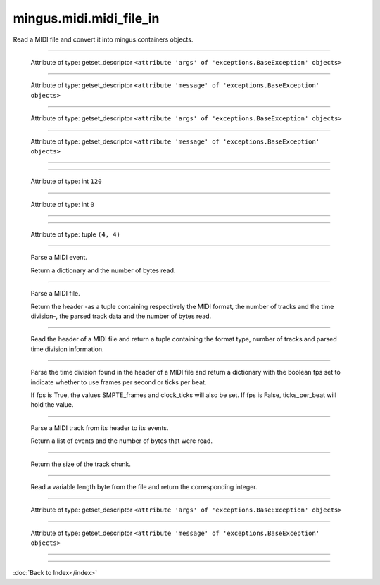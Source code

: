 .. module:: mingus.midi.midi_file_in

========================
mingus.midi.midi_file_in
========================

Read a MIDI file and convert it into mingus.containers objects.


.. class:: FormatError


----

   .. attribute:: args

   Attribute of type: getset_descriptor
   ``<attribute 'args' of 'exceptions.BaseException' objects>``

----

   .. attribute:: message

   Attribute of type: getset_descriptor
   ``<attribute 'message' of 'exceptions.BaseException' objects>``

.. class:: HeaderError


----

   .. attribute:: args

   Attribute of type: getset_descriptor
   ``<attribute 'args' of 'exceptions.BaseException' objects>``

----

   .. attribute:: message

   Attribute of type: getset_descriptor
   ``<attribute 'message' of 'exceptions.BaseException' objects>``

.. class:: MidiFile


----

   .. method:: MIDI_to_Composition(self, file)


----

   .. attribute:: bpm

   Attribute of type: int
   ``120``

----

   .. attribute:: bytes_read

   Attribute of type: int
   ``0``

----

   .. method:: bytes_to_int(self, bytes)


----

   .. attribute:: meter

   Attribute of type: tuple
   ``(4, 4)``

----

   .. method:: parse_midi_event(self, fp)

   Parse a MIDI event.
   
   Return a dictionary and the number of bytes read.


----

   .. method:: parse_midi_file(self, file)

   Parse a MIDI file.
   
   Return the header -as a tuple containing respectively the MIDI
   format, the number of tracks and the time division-, the parsed
   track data and the number of bytes read.


----

   .. method:: parse_midi_file_header(self, fp)

   Read the header of a MIDI file and return a tuple containing the
   format type, number of tracks and parsed time division information.


----

   .. method:: parse_time_division(self, bytes)

   Parse the time division found in the header of a MIDI file and
   return a dictionary with the boolean fps set to indicate whether to
   use frames per second or ticks per beat.
   
   If fps is True, the values SMPTE_frames and clock_ticks will also be
   set. If fps is False, ticks_per_beat will hold the value.


----

   .. method:: parse_track(self, fp)

   Parse a MIDI track from its header to its events.
   
   Return a list of events and the number of bytes that were read.


----

   .. method:: parse_track_header(self, fp)

   Return the size of the track chunk.


----

   .. method:: parse_varbyte_as_int(self, fp, return_bytes_read=True)

   Read a variable length byte from the file and return the
   corresponding integer.


.. class:: TimeDivisionError


----

   .. attribute:: args

   Attribute of type: getset_descriptor
   ``<attribute 'args' of 'exceptions.BaseException' objects>``

----

   .. attribute:: message

   Attribute of type: getset_descriptor
   ``<attribute 'message' of 'exceptions.BaseException' objects>``

----

.. function:: MIDI_to_Composition(file)

   Convert a MIDI file to a mingus.containers.Composition and return it
   in a tuple with the last used tempo in beats per minute (this will
   change in the future).
   
   This function can raise all kinds of exceptions (IOError, HeaderError,
   TimeDivisionError, FormatError), so be sure to try and catch.

----



:doc:`Back to Index</index>`
